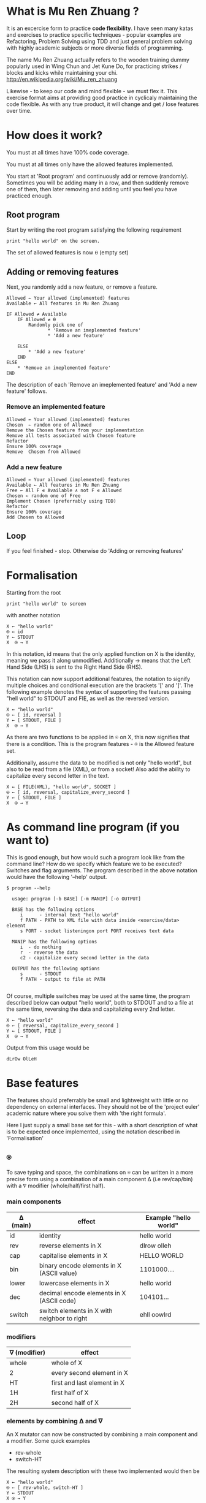 #+OPTIONS: ^:{}

* What is Mu Ren Zhuang ?

It is an excercise form to practice *code flexibility*.
I have seen many katas and exercises to practice specific 
techniques - popular examples are Refactoring, Problem Solving using TDD
and just general problem solving with highly academic subjects
or more diverse fields of programming.

The name Mu Ren Zhuang actually refers to the wooden training
dummy popularly used in Wing Chun and Jet Kune Do, for practicing
strikes / blocks and kicks while maintaining your chi.
http://en.wikipedia.org/wiki/Mu_ren_zhuang

Likewise - to keep our code and mind flexible - we must flex it.
This exercise format aims at providing good practice in cyclicaly maintaining
the code flexible. As with any true product, it will change and get / lose
features over time. 

* How does it work?

You must at all times have 100% code coverage.

You must at all times only have the allowed features implemented.

You start at 'Root program' and continuously add or remove (randomly). 
Sometimes you will be adding many in a row, and then suddenly remove one of them,
then later removing and adding until you feel you have practiced enough.

** Root program

Start by writing the root program satisfying the following requirement

#+BEGIN_EXAMPLE
  print "hello world" on the screen.
#+END_EXAMPLE

The set of allowed features is now ⍬ (empty set)

** Adding or removing features 

Next, you randomly add a new feature, or remove a feature.

#+BEGIN_EXAMPLE
Allowed ← Your allowed (implemented) features
Available ← All features in Mu Ren Zhuang

IF Allowed ≠ Available
    IF Allowed ≠ ⍬
        Randomly pick one of 
               * 'Remove an imeplemented feature'
               * 'Add a new feature'
        
    ELSE 
        * 'Add a new feature'
    END
ELSE
    * 'Remove an imeplemented feature'
END
#+END_EXAMPLE

The description of each 'Remove an imeplemented feature' and 'Add a new feature'
follows.

*** Remove an implemented feature

#+BEGIN_EXAMPLE
Allowed ← Your allowed (implemented) features
Chosen  ← random one of Allowed
Remove the Chosen feature from your implementation
Remove all tests associated with Chosen feature
Refactor
Ensure 100% coverage
Remove  Chosen from Allowed
#+END_EXAMPLE

*** Add a new feature

#+BEGIN_EXAMPLE
Allowed ← Your allowed (implemented) features
Available ← All features in Mu Ren Zhuang
Free ← All F ∊ Available ∧ not F ∊ Allowed
Chosen ← random one of Free
Implement Chosen (preferrably using TDD)
Refactor
Ensure 100% coverage
Add Chosen to Allowed
#+END_EXAMPLE


** Loop

If you feel finished - stop. 
Otherwise do 'Adding or removing features'

* Formalisation

Starting from the root 

#+BEGIN_EXAMPLE
 print "hello world" to screen
#+END_EXAMPLE

with another notation 

#+BEGIN_EXAMPLE
   X ← "hello world"
   ⍟ ← id
   Y ← STDOUT   
   X  ⍟ → Y 
#+END_EXAMPLE

In this notation, id means that the only applied function on X is the identity,
meaning we pass it along unmodified. Additionally →  means that the 
Left Hand Side (LHS) is sent to the Right Hand Side (RHS).

This notation can now support additional features, the notation
to signify multiple choices and conditional execution are the
brackets '[' and ']'. The following example denotes the syntax
of supporting the features passing "hell world" to STDOUT and FIE, 
as well as the reversed version.

#+BEGIN_EXAMPLE
   X ← "hello world"
   ⍟ ← [ id, reversal ]
   Y ← [ STDOUT, FILE ]
   X  ⍟ → Y 
#+END_EXAMPLE

As there are two functions to be applied in ⍟ on X,
this now signifies that there is a condition. This 
is the program features - ⍟ is the Allowed feature
set.

Additionally, assume the data to be modified is not only "hello world",
but also to be read from a file (XML), or from a socket! Also add the ability 
to capitalize every second letter in the text.

#+BEGIN_EXAMPLE
   X ← [ FILE(XML), "hello world", SOCKET ]
   ⍟ ← [ id, reversal, capitalize_every_second ]
   Y ← [ STDOUT, FILE ]
   X  ⍟ → Y 
#+END_EXAMPLE

* As command line program (if you want to)

This is good enough, but how would such a program look like from the command line?
How do we specify which feature we to be executed? Switches and flag arguments.
The program described in the above notation would have the following '--help' output.

#+BEGIN_EXAMPLE
$ program --help

  usage: program [-b BASE] [-m MANIP] [-o OUTPUT]
  
  BASE has the following options 
     i      - internal text "hello world"
     f PATH - PATH to XML file with data inside <exercise/data> element
     s PORT - socket listeningon port PORT receives text data
  
  MANIP has the following options
     i  - do nothing
     r  - reverse the data
     c2 - capitalize every second letter in the data

  OUTPUT has the following options
     s      - STDOUT
     f PATH - output to file at PATH

#+END_EXAMPLE

Of course, multiple switches may be used at the same time, the program described
below can output "hello world", both to STDOUT and to a file at the same time,
reversing the data and capitalizing every 2nd letter.

#+BEGIN_EXAMPLE
   X ← "hello world"
   ⍟ ← [ reversal, capitalize_every_second ]
   Y ← [ STDOUT, FILE ]
   X  ⍟ → Y 
#+END_EXAMPLE

Output from this usage would be

#+BEGIN_EXAMPLE
 dLrOw OlLeH
#+END_EXAMPLE


* Base features

The features should preferrably be small and lightweight with little or no 
dependency on external interfaces. They should not be of the 'project euler' 
academic nature where you solve them with 'the right formula'.

Here I just supply a small base set for this - with a short description of 
what is to be expected once implemented, using the notation described in 'Formalisation'

** ⍟

To save typing and space, the combinations on ⍟ can be written in a more precise
form using a  combination of a main component ∆ (i.e rev/cap/bin) with a ∇ modifier (whole/half/first half).


*** main components

| ∆ (main) | effect                                      | Example "hello world" |
|----------+---------------------------------------------+-----------------------|
| id       | identity                                    | hello world           |
| rev      | reverse elements in X                       | dlrow olleh           |
| cap      | capitalise elements in X                    | HELLO WORLD           |
| bin      | binary encode elements in X (ASCII value)   | 1101000....           |
| lower    | lowercase elements in X                     | hello world           |
| dec      | decimal encode elements in X (ASCII code)   | 104101...             |
| switch   | switch elements in X with neighbor to right | ehll oowlrd           |

*** modifiers

| ∇ (modifier) | effect                      |
|--------------+-----------------------------|
| whole        | whole of X                  |
| 2            | every second element in X   |
| HT           | first and last element in X |
| 1H           | first half of X             |
| 2H           | second half of X            |

*** elements by combining  ∆ and ∇

An X mutator can now be constructed by combining a main component and a modifier.
Some quick examples

- rev-whole 
- switch-HT

The resulting system description with these two implemented would then be

#+BEGIN_EXAMPLE
  X ← "hello world"
  ⍟ ← [ rev-whole, switch-HT ]
  Y ← STDOUT
  X ⍟ → Y
#+END_EXAMPLE

Remember that both features may be turned on at the same time.
This would result in "ldor wlloelh" (one of two combinations).

** X

Similarly, the base data source X can be described by combining main components ∆ with modifiers ∇,
these will not be the same 'type' of modifiers and main components.

*** main components

| ∆ (main)     | Comment (base data source X is taken from)        |
|--------------+---------------------------------------------------|
| "string"     | fixed text "string"                               |
| STDIN        | from STDIN                                        |
| FILE(PATH)   | from a file at PATH, all lines read at once       |
| SOCKET(PORT) | from reading data on TCP socket connection @ PORT |

*** modifiers

| ∇ (modifier) | Comment                                                   |
|--------------+-----------------------------------------------------------|
| id           | identity - no change                                      |
| XML          | format is XML - X is embedded and needs to be extracted   |
| JSON         | format is JSON - X is embedded and needds to be extracted |
| binary       | data is binary encoded, and needs to be decoded           |


  

*** elements by combining ∆ and ∇

An X base data source can be constructed by combining the ∆ and ∇, just as for ⍟, 
some quick examples.

- STDIN-id
- FILE(./this)-binary

The resulting system description with these two implemented would then be 

#+BEGIN_EXAMPLE
   X ← [ STDIN-id, FILE(./this)-binary ]
   ⍟ ← id
   Y ← STDOUT
   X ⍟ → Y
#+END_EXAMPLE

This means that the two features of the program is to take X from STDIN just
as it is, and the other source if a file at ./this which holds binary encoded data.


** Y 

Y is the output source, just like X and ⍟, it may be modified by a composition 
based on a main ∆ and modifier ∇.

*** main components

The output may be pushed to STDOUT, to a FILE and a SOCKET, these are the proposed 
destinations. 

| ∆ (main)     | Comment                                            |
|--------------+----------------------------------------------------|
| STDOUT       | Print to screen                                    |
| FILE(PATH)   | Write result to fine on disk at PATH               |
| SOCKET(PORT) | Write result to established TCP connection on PORT |

*** modifiers

At the moment, I can not think of any good modifiers for Y as
X is mutated as a result of ⍟ - this may be enough.





